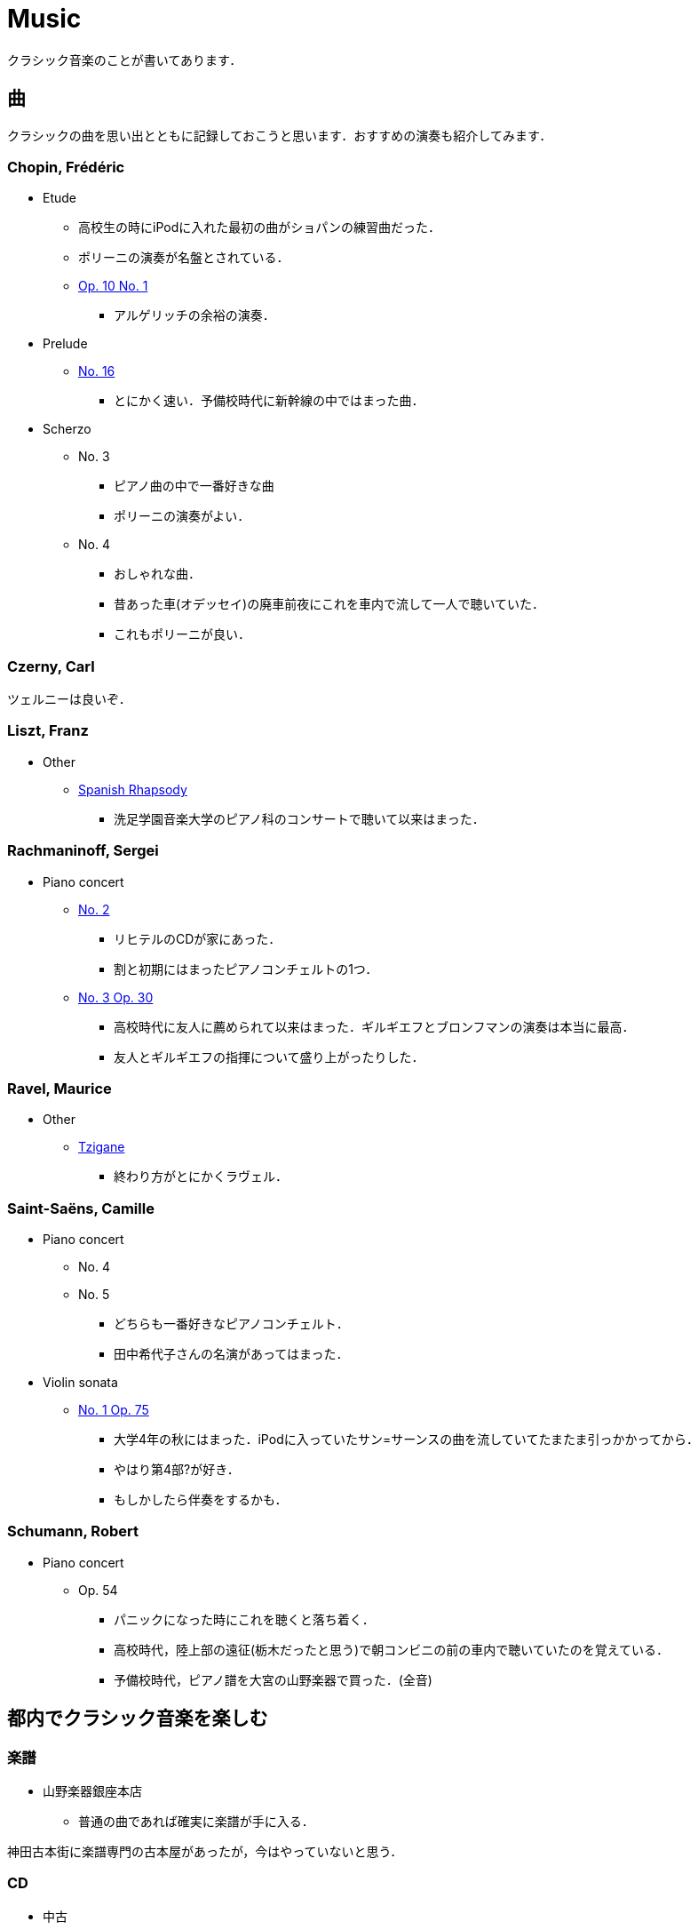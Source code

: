 = Music

クラシック音楽のことが書いてあります．

== 曲

クラシックの曲を思い出とともに記録しておこうと思います．おすすめの演奏も紹介してみます．

=== Chopin, Frédéric 

* Etude
** 高校生の時にiPodに入れた最初の曲がショパンの練習曲だった．
** ポリーニの演奏が名盤とされている．
** link:https://youtu.be/MiFfw1jx76s[Op. 10 No. 1]
*** アルゲリッチの余裕の演奏．
* Prelude
** link:https://www.youtube.com/watch?v=ewR0vJsUiDU[No. 16]
*** とにかく速い．予備校時代に新幹線の中ではまった曲．
* Scherzo
** No. 3
*** ピアノ曲の中で一番好きな曲
*** ポリーニの演奏がよい．
** No. 4
*** おしゃれな曲．
*** 昔あった車(オデッセイ)の廃車前夜にこれを車内で流して一人で聴いていた．
*** これもポリーニが良い．

=== Czerny, Carl

ツェルニーは良いぞ．

=== Liszt, Franz

* Other
** link:https://youtu.be/bdJV3QcZfDg[Spanish Rhapsody]
*** 洗足学園音楽大学のピアノ科のコンサートで聴いて以来はまった．

=== Rachmaninoff, Sergei 

* Piano concert
** link:https://youtu.be/aFkAwFDZGHk[No. 2]
*** リヒテルのCDが家にあった．
*** 割と初期にはまったピアノコンチェルトの1つ．
** link:https://youtu.be/aFkAwFDZGHk[No. 3 Op. 30]
*** 高校時代に友人に薦められて以来はまった．ギルギエフとブロンフマンの演奏は本当に最高．
*** 友人とギルギエフの指揮について盛り上がったりした．

=== Ravel, Maurice 

* Other
** link:https://youtu.be/wn0XkLAM8eE[Tzigane]
*** 終わり方がとにかくラヴェル．

=== Saint-Saëns, Camille 

* Piano concert
** No. 4
** No. 5
*** どちらも一番好きなピアノコンチェルト．
*** 田中希代子さんの名演があってはまった．
* Violin sonata
** link:https://youtu.be/Ed-OB_BYjAY[No. 1 Op. 75]
*** 大学4年の秋にはまった．iPodに入っていたサン=サーンスの曲を流していてたまたま引っかかってから．
*** やはり第4部?が好き．
*** もしかしたら伴奏をするかも．

=== Schumann, Robert 

* Piano concert
** Op. 54
*** パニックになった時にこれを聴くと落ち着く．
*** 高校時代，陸上部の遠征(栃木だったと思う)で朝コンビニの前の車内で聴いていたのを覚えている．
*** 予備校時代，ピアノ譜を大宮の山野楽器で買った．(全音)

== 都内でクラシック音楽を楽しむ

=== 楽譜

* 山野楽器銀座本店
** 普通の曲であれば確実に楽譜が手に入る．

神田古本街に楽譜専門の古本屋があったが，今はやっていないと思う．

=== CD

* 中古
** ディスクユニオン新宿クラシック館
*** ものすごい空気．入った瞬間圧倒されてしまった．ほぼ何でもある．
* 新品
** 渋谷タワーレコード
*** 広い
